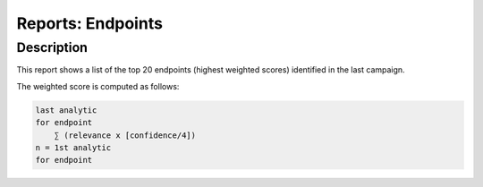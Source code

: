 Reports: Endpoints
##################

Description
***********
This report shows a list of the top 20 endpoints (highest weighted scores) identified in the last campaign.

.. image:: img/reports_endpoints.png
  :width: 1000
  :alt: img

The weighted score is computed as follows:

.. code-block:: sh
  
  last analytic
  for endpoint
      ∑ (relevance x [confidence/4])
  n = 1st analytic
  for endpoint
